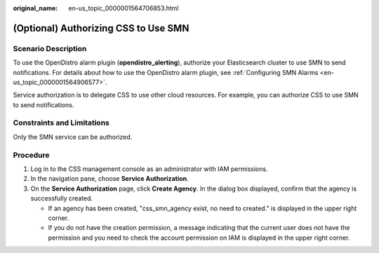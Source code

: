 :original_name: en-us_topic_0000001564706853.html

.. _en-us_topic_0000001564706853:

(Optional) Authorizing CSS to Use SMN
=====================================

Scenario Description
--------------------

To use the OpenDistro alarm plugin (**opendistro_alerting**), authorize your Elasticsearch cluster to use SMN to send notifications. For details about how to use the OpenDistro alarm plugin, see :ref:`Configuring SMN Alarms <en-us_topic_0000001564906577>`.

Service authorization is to delegate CSS to use other cloud resources. For example, you can authorize CSS to use SMN to send notifications.

Constraints and Limitations
---------------------------

Only the SMN service can be authorized.

Procedure
---------

#. Log in to the CSS management console as an administrator with IAM permissions.
#. In the navigation pane, choose **Service Authorization**.
#. On the **Service Authorization** page, click **Create Agency**. In the dialog box displayed, confirm that the agency is successfully created.

   -  If an agency has been created, "css_smn_agency exist, no need to created." is displayed in the upper right corner.
   -  If you do not have the creation permission, a message indicating that the current user does not have the permission and you need to check the account permission on IAM is displayed in the upper right corner.
